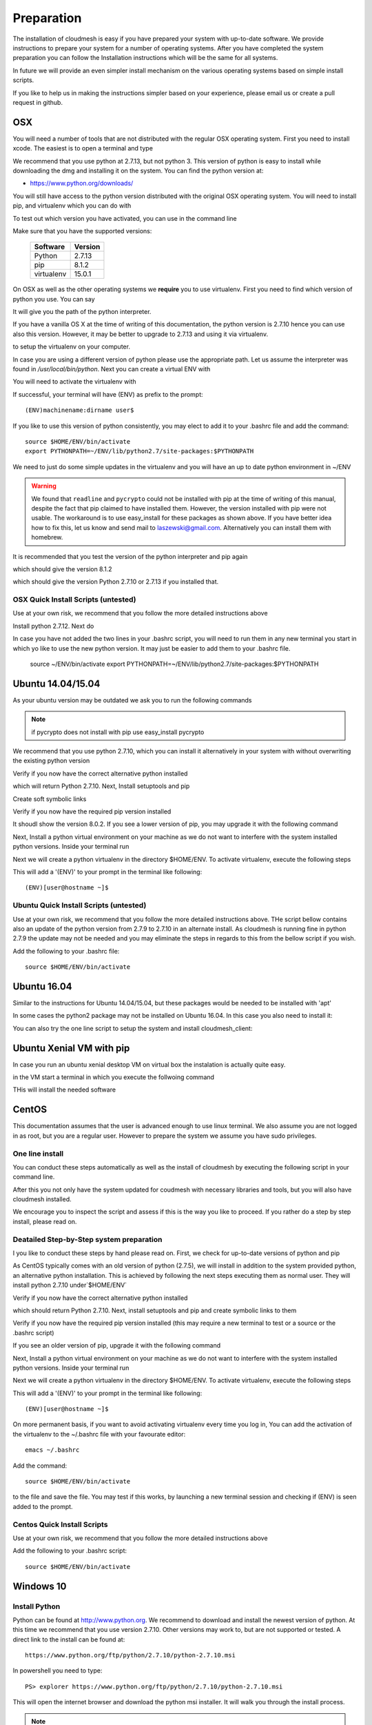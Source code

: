 .. _preparation:

Preparation
===================

The installation of cloudmesh is easy if you have prepared your system
with up-to-date software. We provide instructions to prepare your
system for a number of operating systems. After you have completed the
system preparation you can follow the Installation instructions which
will be the same for all systems.

In future we will provide an even simpler install mechanism on
the various operating systems based on simple install scripts.

If you like to help us in making the instructions simpler based on
your experience, please email us or create a pull request in github.

OSX
----------------------------------------------------------------------

You will need a number of tools that are not distributed with the
regular OSX operating system. First you need to install xcode. The
easiest is to open a terminal and type

.. prompt:: bash

  xcode-select --install


We recommend that you use python at 2.7.13, but not python 3. 
This version of python is easy to install while downloading
the dmg and installing it on the system. You can find the python
version at:

* https://www.python.org/downloads/


You will still have access to the python version distributed with the
original OSX operating system. You will need to install pip, and
virtualenv which you can do with

.. prompt:: bash

  sudo easy_install pip
  sudo pip install virtualenv
  
To test out which version you have activated, you can use in the
command line

.. prompt:: bash

  python --version
  pip --version
  virtualenv --version 

Make sure that you have the supported versions:

  ==========  =========
  Software    Version
  ==========  =========
  Python      2.7.13
  pip         8.1.2
  virtualenv  15.0.1
  ==========  =========  
  
On OSX as well as the other operating systems we **require** you to
use virtualenv. First you need to find which version of python you
use. You can say

.. prompt:: bash

  which python

It will give you the path of the python interpreter.

If you have a vanilla OS X at the time of writing of this
documentation, the python version is 2.7.10 hence you can use also
this version. However, it may be better to upgrade to 2.7.13 and using
it via virtualenv.

.. prompt:: bash

  virtualenv -p /user/bin/python ~/ENV

to setup the virtualenv on your computer.

In case you are using a different version of python please use the
appropriate path. Let us assume the interpreter was found in
`/usr/local/bin/python`.  Next you can create a virtual ENV with

.. prompt:: bash

  virtualenv -p /user/local/bin/python ~/ENV


You will need to activate the virtualenv with

.. prompt:: bash

  source ~/ENV/bin/activate
  export PYTHONPATH=~/ENV/lib/python2.7/site-packages:$PYTHONPATH

If successful, your terminal will have (ENV) as prefix to the prompt::

  (ENV)machinename:dirname user$

If you like to use this version of python consistently, you may elect
to add it to your .bashrc file and add the command::

   source $HOME/ENV/bin/activate
   export PYTHONPATH=~/ENV/lib/python2.7/site-packages:$PYTHONPATH

We need to just do some simple updates in the virtualenv and you will
have an up to date python environment in ~/ENV

.. prompt:: bash

   pip install pip -U
   easy_install readline
   easy_install pycrypto
   pip install urllib3

.. warning:: We found that ``readline`` and ``pycrypto`` could not be
	  installed with pip at the time of writing of this manual,
	  despite the fact that pip claimed to have installed them.
	  However, the version installed with pip were not usable. The
	  workaround is to use easy_install for these packages as
	  shown above.  If you have better idea how to fix this, let
	  us know and send mail to laszewski@gmail.com. Alternatively
	  you can install them with homebrew.

It is recommended that you test the version of the python interpreter
and pip again

.. prompt:: bash
   
   pip --version

which should give the version 8.1.2

.. prompt:: bash

   python --version

which should give the version Python 2.7.10 or 2.7.13 if you installed that.

OSX Quick Install Scripts (untested)
^^^^^^^^^^^^^^^^^^^^^^^^^^^^^^^^^^^^

Use at your own risk, we recommend that you follow the more detailed
instructions above

.. prompt:: bash

   xcode-select --install
   open https://www.python.org/downloads/

Install python 2.7.12. Next do

.. prompt:: bash

  sudo easy_install pip
  sudo pip install virtualenv
  virtualenv -p /user/local/bin/python ~/ENV
  source ~/ENV/bin/activate
  export PYTHONPATH=~/ENV/lib/python2.7/site-packages:$PYTHONPATH
  pip install pip -U
  easy_install readline
  easy_install pycrypto
  pip install urllib3

In case you have not added the two lines in your .bashrc script, you
will need to run them in any new terminal you start in which yo like
to use the new python version. It may just be easier to add them to
your .bashrc file.

  source ~/ENV/bin/activate
  export PYTHONPATH=~/ENV/lib/python2.7/site-packages:$PYTHONPATH


.. _windows-install:

Ubuntu 14.04/15.04
----------------------------------------------------------------------

As your ubuntu version may be outdated we ask you to run the following
commands

.. prompt:: bash

  sudo apt-get update        
  sudo apt-get upgrade       
  sudo apt-get dist-upgrade
  sudo apt-get install python-setuptools
  sudo apt-get install python-pip
  sudo apt-get install python-dev
  sudo apt-get install libncurses-dev
  sudo apt-get install git
  sudo easy_install readline
  sudo pip install pycrypto
  sudo apt-get install build-essential checkinstall
  sudo apt-get install libreadline-gplv2-dev
  sudo apt-get install libncursesw5-dev
  sudo apt-get install libssl-dev
  sudo apt-get install libsqlite3-dev
  sudo apt-get install tk-dev
  sudo apt-get install libgdbm-dev
  sudo apt-get install libc6-dev
  sudo apt-get install libbz2-dev

.. note:: if pycrypto does not install with pip use easy_install
	  pycrypto
	  
We recommend that you use python 2.7.10, which you can install it
alternatively in your system with without overwriting the existing
python version

.. prompt:: bash

   cd $HOME
   wget --no-check-certificate https://www.python.org/ftp/python/2.7.10/Python-2.7.10.tgz
   wget --no-check-certificate https://bitbucket.org/pypa/setuptools/raw/bootstrap/ez_setup.py
   wget --no-check-certificate https://bootstrap.pypa.io/get-pip.py
   tar xzf Python-2.7.10.tgz
   cd Python-2.7.10
   ./configure --prefix=/usr/local
   sudo make && sudo make altinstall
   export PATH="/usr/local/bin:$PATH"

Verify if you now have the correct alternative python installed

.. prompt:: bash

   /usr/local/bin/python2.7 --version

which will return Python 2.7.10. Next, Install setuptools and pip

.. prompt:: bash

   cd $HOME
   sudo /usr/local/bin/python2.7 ez_setup.py
   sudo /usr/local/bin/python2.7 get-pip.py

Create soft symbolic links

.. prompt:: bash

   sudo ln -sf /usr/local/bin/python2.7 /usr/local/bin/python
   sudo ln -sf /usr/local/bin/pip /usr/bin/pip

Verify if you now have the required pip version installed

.. prompt:: bash

   pip --version

It shoudl show the version 8.0.2. If you see a lower version of pip, you may
upgrade it with the following command

.. prompt:: bash

   pip install -U pip

Next, Install a python virtual environment on your machine as we do
not want to interfere with the system installed python
versions. Inside your terminal run

.. prompt:: bash

   sudo apt-get install virtualenv

Next we will create a python virtualenv in the directory $HOME/ENV. To
activate virtualenv, execute the following steps

.. prompt:: bash

   virtualenv -p /usr/local/bin/python $HOME/ENV
   source $HOME/ENV/bin/activate

This will add a '(ENV)' to your prompt in the terminal like following::

  (ENV)[user@hostname ~]$

Ubuntu Quick Install Scripts (untested)
^^^^^^^^^^^^^^^^^^^^^^^^^^^^^^^^^^^^^^^^

Use at your own risk, we recommend that you follow the more detailed
instructions above. THe script bellow contains also an update of the
python version from 2.7.9 to 2.7.10 in an alternate install. As
cloudmesh is running fine in python 2.7.9 the update may not be needed
and you may eliminate the steps in regards to this from the bellow
script if you wish.

.. prompt:: bash

  sudo apt-get update        
  sudo apt-get upgrade       
  sudo apt-get dist-upgrade
  sudo apt-get install python-setuptools
  sudo apt-get install python-pip
  sudo apt-get install python-dev
  sudo apt-get install libncurses-dev
  sudo apt-get install git
  sudo easy_install readline
  sudo pip install pycrypto
  sudo apt-get install build-essential checkinstall
  sudo apt-get install libreadline-gplv2-dev
  sudo apt-get install libncursesw5-dev
  sudo apt-get install libssl-dev
  sudo apt-get install libsqlite3-dev
  sudo apt-get install tk-dev
  sudo apt-get install libgdbm-dev
  sudo apt-get install libc6-dev
  sudo apt-get install libbz2-dev
  cd $HOME
  wget --no-check-certificate https://www.python.org/ftp/python/2.7.10/Python-2.7.10.tgz
  wget --no-check-certificate https://bitbucket.org/pypa/setuptools/raw/bootstrap/ez_setup.py
  wget --no-check-certificate https://bootstrap.pypa.io/get-pip.py
  tar xzf Python-2.7.10.tgz
  cd Python-2.7.10
  ./configure --prefix=/usr/local
  sudo make && sudo make altinstall
  export PATH="/usr/local/bin:$PATH"
  cd $HOME
  sudo /usr/local/bin/python2.7 ez_setup.py
  sudo /usr/local/bin/python2.7 get-pip.py
  sudo ln -sf /usr/local/bin/python2.7 /usr/local/bin/python
  sudo ln -sf /usr/local/bin/pip /usr/bin/pip
  pip install -U pip
  virtualenv -p /usr/local/bin/python $HOME/ENV

Add the following to your .bashrc file::

     source $HOME/ENV/bin/activate

Ubuntu 16.04
----------------------------------------------------------------------

Similar to the instructions for Ubuntu 14.04/15.04, but these packages would be needed to be installed with 'apt'

.. prompt:: bash

    sudo apt update
    sudo apt install build-essential checkinstall python-dev virtualenv libreadline-gplv2-dev libncursesw5-dev libssl-dev libsqlite3-dev tk-dev libgdbm-dev libc6-dev libbz2-dev libffi-dev

In some cases the python2 package may not be installed on Ubuntu 16.04. In this case you also need to install it:

.. prompt:: bash

    sudo apt install python-minimal

You can also try the one line script to setup the system and install cloudmesh_client:

.. prompt:: bash

    wget -O cm-setup.sh https://raw.githubusercontent.com/cloudmesh/client/bin/install_ubuntu1604.sh
    sh cm-setup.sh

Ubuntu Xenial VM with pip
--------------------------

In case you run an ubuntu xenial desktop VM on virtual box the instalation is actually quite easy.

in the VM start a terminal in which you execute the follwoing command

.. prompt:: bash

   wget -O cm-setup.sh https://raw.githubusercontent.com/cloudmesh/client/dev/bin/deploy-on-xenial-vm.sh
   sh cm-setup.sh

THis will install the needed software


CentOS
----------------------------------------------------------------------

This documentation assumes that the user is advanced enough to use
linux terminal. We also assume you are not logged in as root, but you
are a regular user. However to prepare the system we assume you have
sudo privileges.

One line install
^^^^^^^^^^^^^^^^^

You can conduct these steps automatically as well as the install of
cloudmesh by executing the following script in your command line.

.. promt:: bash

   curl http://cloudmesh.github.io/get/client/centos/install.sh | bash

After this you not only have the system updated for coudmesh with
necessary libraries and tools, but you will also have cloudmesh
installed.

We encourage you to inspect the script and assess if this is the way
you like to proceed. If you rather do a step by step install, please
read on.

Deatailed Step-by-Step system preparation
^^^^^^^^^^^^^^^^^^^^^^^^^^^^^^^^^^^^^^^^^

I you like to conduct these steps by hand please read on. First, we
check for up-to-date versions of python and pip

.. prompt:: bash

   python --version

As CentOS typically comes with an old version of python (2.7.5), we
will install in addition to the system provided python, an alternative
python installation. This is achieved by following the next steps
executing them as normal user. They will install python 2.7.10
under`$HOME/ENV`

.. prompt:: bash

   sudo yum install -y gcc wget zlib-devel openssl-devel sqlite-devel bzip2-devel
   cd $HOME
   wget --no-check-certificate https://www.python.org/ftp/python/2.7.10/Python-2.7.10.tgz
   wget --no-check-certificate https://bitbucket.org/pypa/setuptools/raw/bootstrap/ez_setup.py
   wget --no-check-certificate https://bootstrap.pypa.io/get-pip.py
   tar -xvzf Python-2.7.10.tgz
   cd Python-2.7.10
   ./configure --prefix=/usr/local
   sudo make && sudo make altinstall
   export PATH="/usr/local/bin:$PATH"

Verify if you now have the correct alternative python installed

.. prompt:: bash

   /usr/local/bin/python2.7 --version

which should return Python 2.7.10. Next, install setuptools and pip and
create symbolic links to them

.. prompt:: bash

   cd $HOME
   sudo /usr/local/bin/python2.7 ez_setup.py
   sudo /usr/local/bin/python2.7 get-pip.py
   sudo ln -s /usr/local/bin/python2.7 /usr/local/bin/python
   sudo ln -s /usr/local/bin/pip /usr/bin/pip

Verify if you now have the required pip version installed (this may require
a new terminal to test or a source or the .bashrc script)

.. prompt:: bash

   pip --version
   pip 8.0.2 from /usr/lib/python2.7/site-packages/pip-8.0.2-py2.7.egg (python 2.7)

If you see an older version of pip, upgrade it with the following
command

.. prompt:: bash

   pip install -U pip

Next, Install a python virtual environment on your machine as we do
not want to interfere with the system installed python
versions. Inside your terminal run

.. prompt:: bash

   sudo pip install virtualenv

Next we will create a python virtualenv in the directory $HOME/ENV. To
activate virtualenv, execute the following steps

.. prompt:: bash

   virtualenv -p /usr/local/bin/python $HOME/ENV
   source $HOME/ENV/bin/activate

This will add a '(ENV)' to your prompt in the terminal like following::

  (ENV)[user@hostname ~]$

On more permanent basis, if you want to avoid activating virtualenv
every time you log in, You can add the activation of the virtualenv to
the ~/.bashrc file with your favourate editor::

   emacs ~/.bashrc

Add the command::

   source $HOME/ENV/bin/activate

to the file and save the file. You may test if this works, by
launching a new terminal session and checking if (ENV) is seen
added to the prompt.

Centos Quick Install Scripts
^^^^^^^^^^^^^^^^^^^^^^^^^^^^^^

Use at your own risk, we recommend that you follow the more detailed
instructions above

.. prompt:: bash

   sudo yum install -y gcc wget zlib-devel openssl-devel sqlite-devel bzip2-devel
   cd $HOME
   wget --no-check-certificate https://www.python.org/ftp/python/2.7.10/Python-2.7.10.tgz
   wget --no-check-certificate https://bitbucket.org/pypa/setuptools/raw/bootstrap/ez_setup.py
   wget --no-check-certificate https://bootstrap.pypa.io/get-pip.py
   tar -xvzf Python-2.7.10.tgz
   cd Python-2.7.10
   ./configure --prefix=/usr/local
   sudo make && sudo make altinstall
   export PATH="/usr/local/bin:$PATH"
   cd $HOME
   sudo /usr/local/bin/python2.7 ez_setup.py
   sudo /usr/local/bin/python2.7 get-pip.py
   sudo ln -s /usr/local/bin/python2.7 /usr/local/bin/python
   sudo ln -s /usr/local/bin/pip /usr/bin/pip
   pip install -U pip
   sudo pip install virtualenv
   virtualenv -p /usr/local/bin/python $HOME/ENV

Add the following to your .bashrc script::

   source $HOME/ENV/bin/activate


Windows 10
----------------------------------------------------------------------

Install Python
^^^^^^^^^^^^^^^^^^^^^^^^^^^^^^^^^^^^^^^^^^^^^^^^^^^^^^^^^^^^^^^^^^^^^^
	     
Python can be found at http://www.python.org. We recommend to download
and install the newest version of python. At this time we recommend
that you use version 2.7.10. Other versions may work to, but are not
supported or tested. A direct link to the install can be found at::

    https://www.python.org/ftp/python/2.7.10/python-2.7.10.msi

In powershell you need to type::

    PS> explorer https://www.python.org/ftp/python/2.7.10/python-2.7.10.msi

This will open the internet browser and download the python msi
installer. It will walk you through the install process.

.. note:: If you like to install it separately, you can find the
    downloaded msi in the `~/Downloads` directory. To install
    it in powershell use::

        PS> cd ~/Downloads
        PS> msiexec /i python-2.7.10.msi /qb

    This will open a basic dialog to perform installation and
    close after completion.

.. note:: While installing python, you have the option to
    automatically include python binaries in the system Path.
    This is disabled by default, so you will need to enable it explicitly.
    Skip below step if you have choose to enable this feature.

After you have installed python (and not explicitly enabled the feature to add python to system path)
include it in the Path environment variable while you type in powershell::

        PS> [Environment]::SetEnvironmentVariable("Path", "$env:Path;C:\Python27\;C:\Python27\Scripts\", "User")
        PS> $env:Path=[Environment]::GetEnvironmentVariable("Path", "User")


This should install Python 2.7.10 successfully. You can now proceed to the
next step.

Install Chocolatey, Git, VirtualEnv, Make
^^^^^^^^^^^^^^^^^^^^^^^^^^^^^^^^^^^^^^^^^^^^^^^^^^^^^^^^^^^^^^^^^^^^^^

As we need to do some editing you will need a nice editor. Please do
not use notepad and notepad++ as they have significant issues, please
use vi, vim, or emacs. Emacs is easy to use as it has a GUI on
windows. Install emacs::

    PS> Start-Process powershell -Verb runAs

This will open a new Powershell window with administrator privileges.
Continue the below steps to install chocolatey & make::

    PS> Set-ExecutionPolicy Unrestricted -force
    PS> iex ((new-object net.webclient).DownloadString('https://chocolatey.org/install.ps1'))
    PS> choco install emacs -y
    PS> choco install make -y
  
Next, to install Git, type the following command into powershell::

    PS> explorer https://git-scm.com/download/win

This will open the internet browser and download the git
installer. It will walk you through the install process.

.. note:: When installing you will see at one point a screen that asks
        you if you like to add the commands to the shell. It is recommended
        you select option (3) to add Unix shell commands to windows.
        This will install Unix style commands to Windows and include it in path.

Follow the on screen instructions, selecting the default values
for all of the options (except for above note). This will install
Git & Git Bash successfully.


Install VirtualEnv and Create a Virtual Python Environment
^^^^^^^^^^^^^^^^^^^^^^^^^^^^^^^^^^^^^^^^^^^^^^^^^^^^^^^^^^^

At the time this guide was written, the latest version of python virtualenv
was 14.0.2. But Windows 10 users were facing a lot of issues with this version,
and so we recommend installing a lower version of virtualenv::

    PS> pip install virtualenv==13.0.2

This will install python virtualenv on your system. To setup the environment
in powershell, run the following command::

    PS> virtualenv ~/ENV

This will create a new directory `~/ENV/` comprising a local python environment.
To activate this new environment, run::

    PS> ~/ENV/Scripts/activate.ps1

This will activate your new python virtual environment. As a proof,
you will now see a `(ENV)` prefixed to the powershell. It will look like::

    (ENV) PS> python --version
              Python 2.7.10

Congratulations, you have now activated your python virtualenv.

.. note:: To deactivate this virtualenv, you need to run
    the following command::

        (ENV) PS> deactivate

    But always remember to activate the virtualenv before using cloudmesh.
Next step is to install necessary python packages.

Install Pycrypto
^^^^^^^^^^^^^^^^^

First, if not already done, activate your virtualenv::

    PS> ~/ENV/Scripts/activate.ps1

Next, update your python-pip::

    (ENV) PS> pip install pip -U

Check the python and pip version::

    (ENV) PS> python --version
          Python 2.7.10

    (ENV) PS> pip --version
          pip 8.0.2 from c:\users\test-pc\ENV\lib\site-packages (python 2.7)

Then to install pycrypto, run the following::

    (ENV) PS> easy_install http://www.voidspace.org.uk/python/pycrypto-2.6.1/pycrypto-2.6.1.win32-py2.7.exe


Install FireFox Browser
^^^^^^^^^^^^^^^^^^^^^^^^

Cloudmesh contains tools for generating and viewing the html
documentation files. It uses FireFox to render HTML pages. To install
FireFox, run the following command::

    (ENV) PS> explorer https://www.mozilla.org/en-US/firefox/new/#download-fx

This will download the latest FireFox browser installer on your machine.
Follow the on-screen instructions to install. Once complete, add FireFox to
your path::

    (ENV) PS> [Environment]::SetEnvironmentVariable("Path", "$env:Path;C:\Program Files (x86)\Mozilla Firefox\", "User")
    (ENV) PS> $env:Path=[Environment]::GetEnvironmentVariable("Path", "User")

COngratulations! You have now successfully setup your Windows 10 machine,
and are all ready to now install Cloudmesh.


Adding SSH Key to Futuresystems Portal
^^^^^^^^^^^^^^^^^^^^^^^^^^^^^^^^^^^^^^^

Close the current Powershell window and open a new one.
Now we are ready to use ssh and git. But first, let's create a key::

    PS> ssh-keygen -t rsa

Follow the instructions and leave the path unchanged. Make sure you
specify a passphrase. It is a policy on many compute resources that your
key has a passphrase. Look at the public key as we will need to upload
it to some resources::

    PS> cat ~/.ssh/id_rsa.pub

Go to the futuresystems portal::

    https://portal.futuresystems.org

Once you log in you can use the following link to add
your public key to futuresystems::

    https://portal.futuresystems.org/my/ssh-keys

Naturally this only works if you are eligible to register and get an
account. Once you are in a valid project you can use indias
resources. After that you need to upload your public key that you
generated into the portal and did a cat on.

.. warning:: Windows will not past and copy correctly, please make
	     sure that newlines are removed for the text box where you
	     past the key. This is cause for many errors. Make sure
	     that the key in the text box is a single line and looks
	     like when you did the cat on it.

To simplify SSH access, you will need to configure a ssh config file.
You will need to first create a `config` file as follows::

    PS> vim ~/.ssh/config

This should open the VIM editor and next you need to enter
the following contents::

   Host india
        Hostname india.futuresystems.org
        User <your_portal_username>
        IdentityFile <path_to_id_rsa_file>

Replace `your_portal_username` with your futuresystems username and
`path_to_id_rsa_file` with the path to your private key file.
It generally is at ~/.ssh/id_rsa.

You can now easily perform ssh to futuresystems cloud using::

    PS> ssh india
